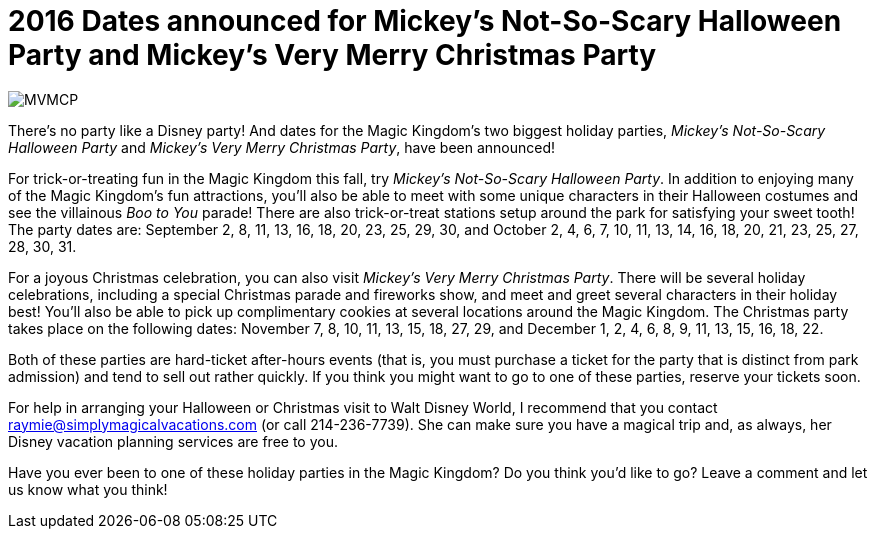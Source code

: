 = 2016 Dates announced for Mickey's Not-So-Scary Halloween Party and Mickey's Very Merry Christmas Party
:hp-tags: Disney World, Magic Kingdom, News, Events

image::covers/MVMCP.jpg[caption="Mickey's Very Merry Christmas Party"]

There's no party like a Disney party! And dates for the Magic Kingdom's two biggest holiday parties, _Mickey's Not-So-Scary Halloween Party_ and _Mickey's Very Merry Christmas Party_, have been announced!

For trick-or-treating fun in the Magic Kingdom this fall, try _Mickey's Not-So-Scary Halloween Party_. In addition to enjoying many of the Magic Kingdom's fun attractions, you'll also be able to meet with some unique characters in their Halloween costumes and see the villainous _Boo to You_ parade! There are also trick-or-treat stations setup around the park for satisfying your sweet tooth! The party dates are: September 2, 8, 11, 13, 16, 18, 20, 23, 25, 29, 30, and October 2, 4, 6, 7, 10, 11, 13, 14, 16, 18, 20, 21, 23, 25, 27, 28, 30, 31.

For a joyous Christmas celebration, you can also visit _Mickey's Very Merry Christmas Party_. There will be several holiday celebrations, including a special Christmas parade and fireworks show, and meet and greet several characters in their holiday best! You'll also be able to pick up complimentary cookies at several locations around the Magic Kingdom. The Christmas party takes place on the following dates: November 7, 8, 10, 11, 13, 15, 18, 27, 29, and December 1, 2, 4, 6, 8, 9, 11, 13, 15, 16, 18, 22.

Both of these parties are hard-ticket after-hours events (that is, you must purchase a ticket for the party that is distinct from park admission) and tend to sell out rather quickly. If you think you might want to go to one of these parties, reserve your tickets soon. 

For help in arranging your Halloween or Christmas visit to Walt Disney World, I recommend that you contact raymie@simplymagicalvacations.com (or call 214-236-7739). She can make sure you have a magical trip and, as always, her Disney vacation planning services are free to you. 

Have you ever been to one of these holiday parties in the Magic Kingdom? Do you think you'd like to go? Leave a comment and let us know what you think!
